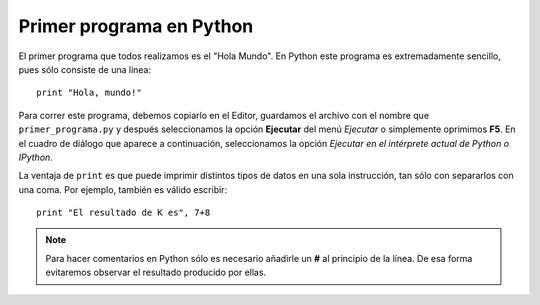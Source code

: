 .. -*- mode: rst; mode: flyspell; mode: auto-fill; mode: wiki-nav-*-

=========================
Primer programa en Python
=========================

El primer programa que todos realizamos es el "Hola Mundo". En Python este
programa es extremadamente sencillo, pues sólo consiste de una línea::

    print "Hola, mundo!"

Para correr este programa, debemos copiarlo en el Editor, guardamos el archivo
con el nombre que ``primer_programa.py`` y después seleccionamos la opción
**Ejecutar** del menú *Ejecutar* o simplemente oprimimos **F5**. En el cuadro
de diálogo que aparece a continuación, seleccionamos la opción *Ejecutar en el
intérprete actual de Python o IPython*.

La ventaja de ``print`` es que puede imprimir distintos tipos de datos en una
sola instrucción, tan sólo con separarlos con una coma. Por ejemplo, también es
válido escribir::

   print "El resultado de K es", 7+8

.. note::

   Para hacer comentarios en Python sólo es necesario añadirle un **#** al
   principio de la línea. De esa forma evitaremos observar el resultado
   producido por ellas. 

..  LocalWords:  Python LocalWords IPython
